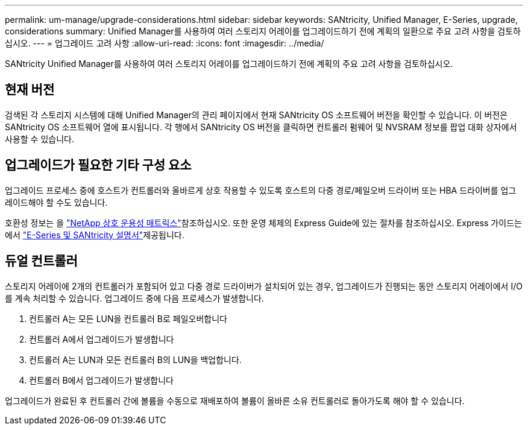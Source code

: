 ---
permalink: um-manage/upgrade-considerations.html 
sidebar: sidebar 
keywords: SANtricity, Unified Manager, E-Series, upgrade, considerations 
summary: Unified Manager를 사용하여 여러 스토리지 어레이를 업그레이드하기 전에 계획의 일환으로 주요 고려 사항을 검토하십시오. 
---
= 업그레이드 고려 사항
:allow-uri-read: 
:icons: font
:imagesdir: ../media/


[role="lead"]
SANtricity Unified Manager를 사용하여 여러 스토리지 어레이를 업그레이드하기 전에 계획의 주요 고려 사항을 검토하십시오.



== 현재 버전

검색된 각 스토리지 시스템에 대해 Unified Manager의 관리 페이지에서 현재 SANtricity OS 소프트웨어 버전을 확인할 수 있습니다. 이 버전은 SANtricity OS 소프트웨어 열에 표시됩니다. 각 행에서 SANtricity OS 버전을 클릭하면 컨트롤러 펌웨어 및 NVSRAM 정보를 팝업 대화 상자에서 사용할 수 있습니다.



== 업그레이드가 필요한 기타 구성 요소

업그레이드 프로세스 중에 호스트가 컨트롤러와 올바르게 상호 작용할 수 있도록 호스트의 다중 경로/페일오버 드라이버 또는 HBA 드라이버를 업그레이드해야 할 수도 있습니다.

호환성 정보는 을 https://imt.netapp.com/matrix/#welcome["NetApp 상호 운용성 매트릭스"^]참조하십시오. 또한 운영 체제의 Express Guide에 있는 절차를 참조하십시오. Express 가이드는 에서 https://docs.netapp.com/us-en/e-series/index.html["E-Series 및 SANtricity 설명서"^]제공됩니다.



== 듀얼 컨트롤러

스토리지 어레이에 2개의 컨트롤러가 포함되어 있고 다중 경로 드라이버가 설치되어 있는 경우, 업그레이드가 진행되는 동안 스토리지 어레이에서 I/O를 계속 처리할 수 있습니다. 업그레이드 중에 다음 프로세스가 발생합니다.

. 컨트롤러 A는 모든 LUN을 컨트롤러 B로 페일오버합니다
. 컨트롤러 A에서 업그레이드가 발생합니다
. 컨트롤러 A는 LUN과 모든 컨트롤러 B의 LUN을 백업합니다.
. 컨트롤러 B에서 업그레이드가 발생합니다


업그레이드가 완료된 후 컨트롤러 간에 볼륨을 수동으로 재배포하여 볼륨이 올바른 소유 컨트롤러로 돌아가도록 해야 할 수 있습니다.
